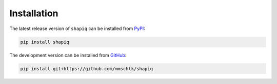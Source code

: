 Installation
============

The latest release version of ``shapiq`` can be installed from
`PyPI <https://pypi.org/project/shapiq>`_:

.. code::

   pip install shapiq


The development version can be installed from
`GitHub <https://github.com/mmschlk/shapiq>`_:

.. code::

   pip install git+https://github.com/mmschlk/shapiq
